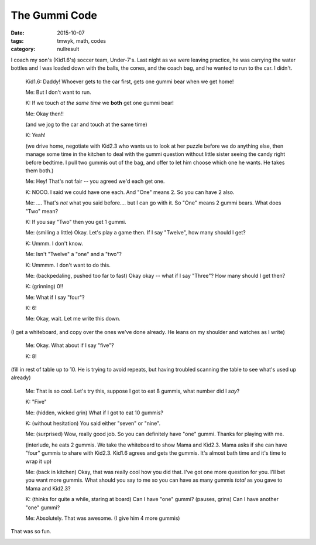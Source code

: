The Gummi Code
##############

:date: 2015-10-07
:tags: tmwyk, math, codes
:category: nullresult


I coach my son's (Kid1.6's) soccer team, Under-7's.  Last night as we were leaving practice, he was carrying the water bottles and I was loaded down with the balls, the cones, and the coach bag, and he wanted to run to the car.  I didn't.

 Kid1.6:  Daddy!  Whoever gets to the car first, gets one gummi bear when we get home!

 Me: But I don't want to run.

 K: If we touch *at the same time* we **both** get one gummi bear!

 Me: Okay then!!

 (and we jog to the car and touch at the same time)

 K: Yeah!

 (we drive home, negotiate with Kid2.3 who wants us to look at her puzzle before we do anything else, then manage some time in the kitchen to deal with the gummi question without little sister seeing the candy right before bedtime.  I pull two gummis out of the bag, and offer to let him choose which one he wants.  He takes them both.)

 Me:  Hey!  That's not fair -- you agreed we'd each get one.

 K: NOOO.  I said we could have one each.  And "One" means 2.  So you can have 2 also.

 Me:  ....  That's *not* what you said before....  but I can go with it.  So "One" means 2 gummi bears.  What does "Two" mean?

 K: If you say "Two" then you get 1 gummi.

 Me: (smiling a little)  Okay.  Let's play a game then.  If I say "Twelve", how many should I get?

 K: Ummm.  I don't know.

 Me: Isn't "Twelve" a "one" and a "two"?

 K: Ummmm.  I don't want to do this.

 Me: (backpedaling, pushed too far to fast) Okay okay -- what if I say "Three"?  How many should I get then?

 K: (grinning) 0!!

 Me: What if I say "four"?

 K: 6!

 Me: Okay, wait.  Let me write this down.

(I get a whiteboard, and copy over the ones we've done already.  He leans on my shoulder and watches as I write)

 Me: Okay.  What about if I say "five"?

 K: 8!

(fill in rest of table up to 10.  He is trying to avoid repeats, but having troubled scanning the table to see what's used up already)

 Me: That is so cool.  Let's try this, suppose I got to eat 8 gummis, what number did I *say*?

 K: "Five"

 Me: (hidden, wicked grin) What if I got to eat 10 gummis?

 K: (without hesitation) You said either "seven" or "nine".

 Me: (surprised) Wow, really good job.  So you can definitely have "one" gummi.  Thanks for playing with me.

 (interlude, he eats 2 gummis.  We take the whiteboard to show Mama and Kid2.3.  Mama asks if she can have "four" gummis to share with Kid2.3.  Kid1.6 agrees and gets the gummis.  It's almost bath time and it's time to wrap it up)

 Me: (back in kitchen) Okay, that was really cool how you did that.  I've got one more question for you.  I'll bet you want more gummis.  What should you say to me so you can have as many gummis *total* as you gave to Mama and Kid2.3?

 K: (thinks for quite a while, staring at board) Can I have "one" gummi?  (pauses, grins) Can I have another "one" gummi?

 Me: Absolutely.  That was awesome. (I give him 4 more gummis)


That was so fun.  


.. image:: images/gummicode2.jpg


